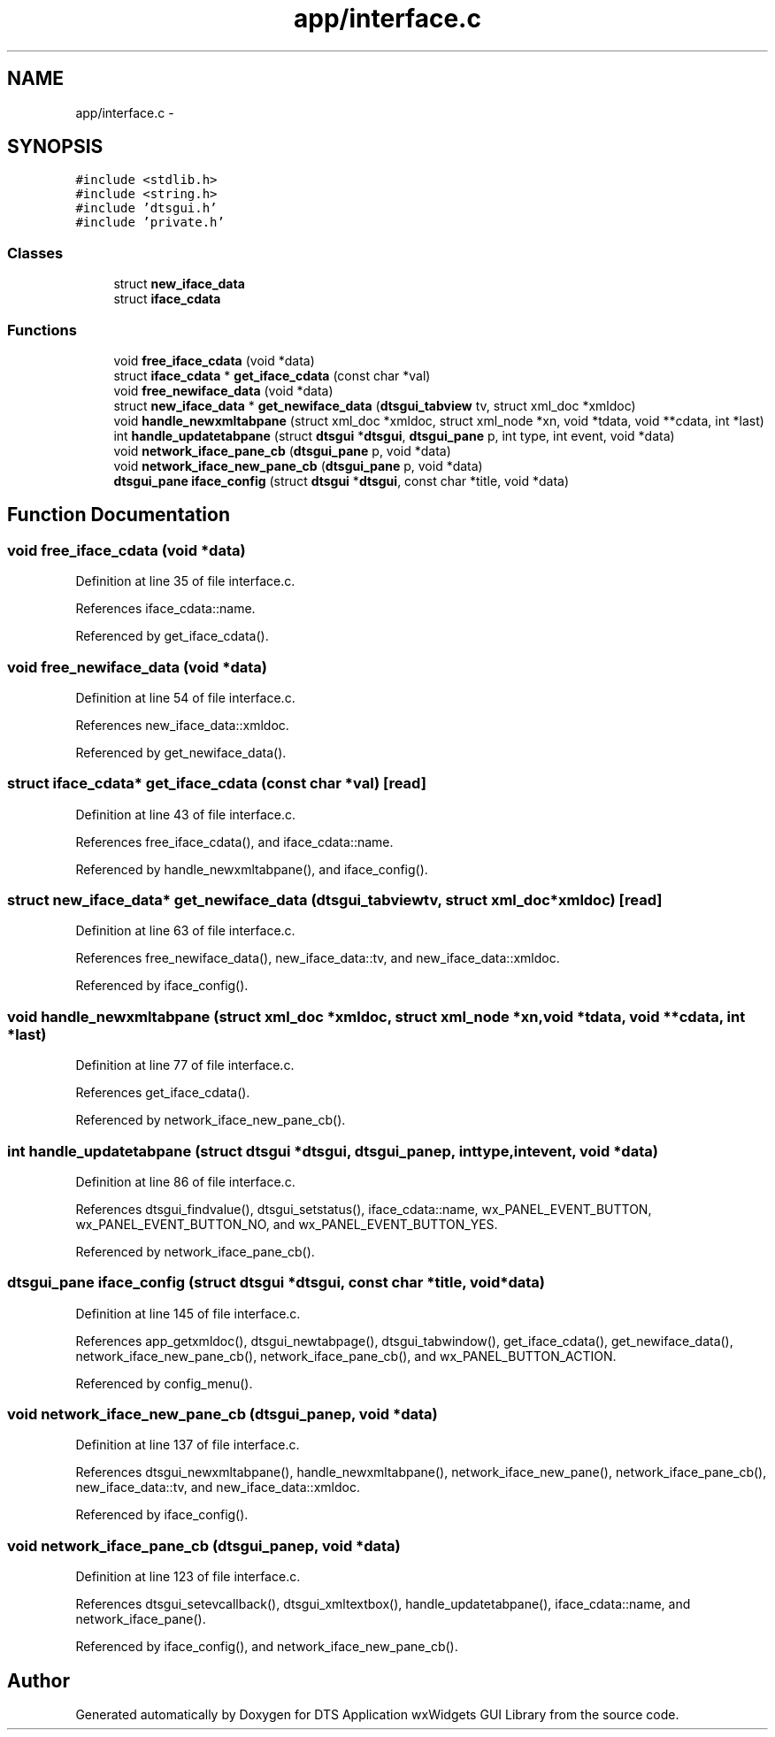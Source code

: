 .TH "app/interface.c" 3 "Fri Oct 11 2013" "Version 0.00" "DTS Application wxWidgets GUI Library" \" -*- nroff -*-
.ad l
.nh
.SH NAME
app/interface.c \- 
.SH SYNOPSIS
.br
.PP
\fC#include <stdlib\&.h>\fP
.br
\fC#include <string\&.h>\fP
.br
\fC#include 'dtsgui\&.h'\fP
.br
\fC#include 'private\&.h'\fP
.br

.SS "Classes"

.in +1c
.ti -1c
.RI "struct \fBnew_iface_data\fP"
.br
.ti -1c
.RI "struct \fBiface_cdata\fP"
.br
.in -1c
.SS "Functions"

.in +1c
.ti -1c
.RI "void \fBfree_iface_cdata\fP (void *data)"
.br
.ti -1c
.RI "struct \fBiface_cdata\fP * \fBget_iface_cdata\fP (const char *val)"
.br
.ti -1c
.RI "void \fBfree_newiface_data\fP (void *data)"
.br
.ti -1c
.RI "struct \fBnew_iface_data\fP * \fBget_newiface_data\fP (\fBdtsgui_tabview\fP tv, struct xml_doc *xmldoc)"
.br
.ti -1c
.RI "void \fBhandle_newxmltabpane\fP (struct xml_doc *xmldoc, struct xml_node *xn, void *tdata, void **cdata, int *last)"
.br
.ti -1c
.RI "int \fBhandle_updatetabpane\fP (struct \fBdtsgui\fP *\fBdtsgui\fP, \fBdtsgui_pane\fP p, int type, int event, void *data)"
.br
.ti -1c
.RI "void \fBnetwork_iface_pane_cb\fP (\fBdtsgui_pane\fP p, void *data)"
.br
.ti -1c
.RI "void \fBnetwork_iface_new_pane_cb\fP (\fBdtsgui_pane\fP p, void *data)"
.br
.ti -1c
.RI "\fBdtsgui_pane\fP \fBiface_config\fP (struct \fBdtsgui\fP *\fBdtsgui\fP, const char *title, void *data)"
.br
.in -1c
.SH "Function Documentation"
.PP 
.SS "void free_iface_cdata (void *data)"

.PP
Definition at line 35 of file interface\&.c\&.
.PP
References iface_cdata::name\&.
.PP
Referenced by get_iface_cdata()\&.
.SS "void free_newiface_data (void *data)"

.PP
Definition at line 54 of file interface\&.c\&.
.PP
References new_iface_data::xmldoc\&.
.PP
Referenced by get_newiface_data()\&.
.SS "struct \fBiface_cdata\fP* get_iface_cdata (const char *val)\fC [read]\fP"

.PP
Definition at line 43 of file interface\&.c\&.
.PP
References free_iface_cdata(), and iface_cdata::name\&.
.PP
Referenced by handle_newxmltabpane(), and iface_config()\&.
.SS "struct \fBnew_iface_data\fP* get_newiface_data (\fBdtsgui_tabview\fPtv, struct xml_doc *xmldoc)\fC [read]\fP"

.PP
Definition at line 63 of file interface\&.c\&.
.PP
References free_newiface_data(), new_iface_data::tv, and new_iface_data::xmldoc\&.
.PP
Referenced by iface_config()\&.
.SS "void handle_newxmltabpane (struct xml_doc *xmldoc, struct xml_node *xn, void *tdata, void **cdata, int *last)"

.PP
Definition at line 77 of file interface\&.c\&.
.PP
References get_iface_cdata()\&.
.PP
Referenced by network_iface_new_pane_cb()\&.
.SS "int handle_updatetabpane (struct \fBdtsgui\fP *dtsgui, \fBdtsgui_pane\fPp, inttype, intevent, void *data)"

.PP
Definition at line 86 of file interface\&.c\&.
.PP
References dtsgui_findvalue(), dtsgui_setstatus(), iface_cdata::name, wx_PANEL_EVENT_BUTTON, wx_PANEL_EVENT_BUTTON_NO, and wx_PANEL_EVENT_BUTTON_YES\&.
.PP
Referenced by network_iface_pane_cb()\&.
.SS "\fBdtsgui_pane\fP iface_config (struct \fBdtsgui\fP *dtsgui, const char *title, void *data)"

.PP
Definition at line 145 of file interface\&.c\&.
.PP
References app_getxmldoc(), dtsgui_newtabpage(), dtsgui_tabwindow(), get_iface_cdata(), get_newiface_data(), network_iface_new_pane_cb(), network_iface_pane_cb(), and wx_PANEL_BUTTON_ACTION\&.
.PP
Referenced by config_menu()\&.
.SS "void network_iface_new_pane_cb (\fBdtsgui_pane\fPp, void *data)"

.PP
Definition at line 137 of file interface\&.c\&.
.PP
References dtsgui_newxmltabpane(), handle_newxmltabpane(), network_iface_new_pane(), network_iface_pane_cb(), new_iface_data::tv, and new_iface_data::xmldoc\&.
.PP
Referenced by iface_config()\&.
.SS "void network_iface_pane_cb (\fBdtsgui_pane\fPp, void *data)"

.PP
Definition at line 123 of file interface\&.c\&.
.PP
References dtsgui_setevcallback(), dtsgui_xmltextbox(), handle_updatetabpane(), iface_cdata::name, and network_iface_pane()\&.
.PP
Referenced by iface_config(), and network_iface_new_pane_cb()\&.
.SH "Author"
.PP 
Generated automatically by Doxygen for DTS Application wxWidgets GUI Library from the source code\&.
